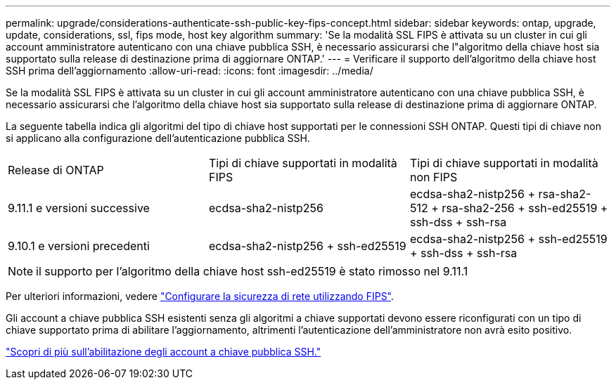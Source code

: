 ---
permalink: upgrade/considerations-authenticate-ssh-public-key-fips-concept.html 
sidebar: sidebar 
keywords: ontap, upgrade, update, considerations, ssl, fips mode, host key algorithm 
summary: 'Se la modalità SSL FIPS è attivata su un cluster in cui gli account amministratore autenticano con una chiave pubblica SSH, è necessario assicurarsi che l"algoritmo della chiave host sia supportato sulla release di destinazione prima di aggiornare ONTAP.' 
---
= Verificare il supporto dell'algoritmo della chiave host SSH prima dell'aggiornamento
:allow-uri-read: 
:icons: font
:imagesdir: ../media/


[role="lead"]
Se la modalità SSL FIPS è attivata su un cluster in cui gli account amministratore autenticano con una chiave pubblica SSH, è necessario assicurarsi che l'algoritmo della chiave host sia supportato sulla release di destinazione prima di aggiornare ONTAP.

La seguente tabella indica gli algoritmi del tipo di chiave host supportati per le connessioni SSH ONTAP. Questi tipi di chiave non si applicano alla configurazione dell'autenticazione pubblica SSH.

[cols="30,30,30"]
|===


| Release di ONTAP | Tipi di chiave supportati in modalità FIPS | Tipi di chiave supportati in modalità non FIPS 


 a| 
9.11.1 e versioni successive
 a| 
ecdsa-sha2-nistp256
 a| 
ecdsa-sha2-nistp256 + rsa-sha2-512 + rsa-sha2-256 + ssh-ed25519 + ssh-dss + ssh-rsa



 a| 
9.10.1 e versioni precedenti
 a| 
ecdsa-sha2-nistp256 + ssh-ed25519
 a| 
ecdsa-sha2-nistp256 + ssh-ed25519 + ssh-dss + ssh-rsa

|===

NOTE: il supporto per l'algoritmo della chiave host ssh-ed25519 è stato rimosso nel 9.11.1

Per ulteriori informazioni, vedere link:../networking/configure_network_security_using_federal_information_processing_standards_@fips@.html["Configurare la sicurezza di rete utilizzando FIPS"].

Gli account a chiave pubblica SSH esistenti senza gli algoritmi a chiave supportati devono essere riconfigurati con un tipo di chiave supportato prima di abilitare l'aggiornamento, altrimenti l'autenticazione dell'amministratore non avrà esito positivo.

link:../authentication/enable-ssh-public-key-accounts-task.html["Scopri di più sull'abilitazione degli account a chiave pubblica SSH."]
